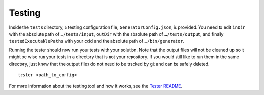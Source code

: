 Testing
=======

Inside the ``tests`` directory, a testing configuration file,
``GeneratorConfig.json``, is provided. You need to edit ``inDir`` with
the absolute path of ``…/tests/input``, ``outDir`` with the absolute
path of ``…/tests/output``, and finally ``testedExecutablePaths`` with
your ccid and the absolute path of ``…/bin/generator``.

Running the tester should now run your tests with your solution. Note
that the output files will not be cleaned up so it might be wise run
your tests in a directory that is not your repository. If you would
still like to run them in the same directory, just know that the output
files do not need to be tracked by git and can be safely deleted.

::

     tester <path_to_config>

For more information about the testing tool and how it works, see the
`Tester
README <https://github.com/cmput415/Tester/blob/master/README.md>`__.

